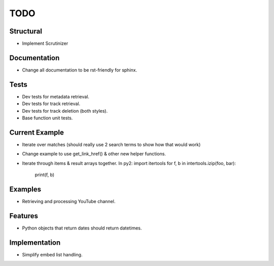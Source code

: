 ====
TODO
====

Structural
----------

* Implement Scrutinizer

Documentation
-------------

* Change all documentation to be rst-friendly for sphinx.

Tests
-----

* Dev tests for metadata retrieval.
* Dev tests for track retrieval.
* Dev tests for track deletion (both styles).
* Base function unit tests.

Current Example
---------------

* Iterate over matches (should really use 2 search terms to show how that would work)
* Change example to use get_link_href() & other new helper functions.
* Iterate through items & result arrays together.  In py2:
  import itertools
  for f, b in intertools.izip(foo, bar):
      print(f, b)

Examples
--------

* Retrieving and processing YouTube channel.

Features
--------

* Python objects that return dates should return datetimes.

Implementation
--------------

* Simplify embed list handling.

